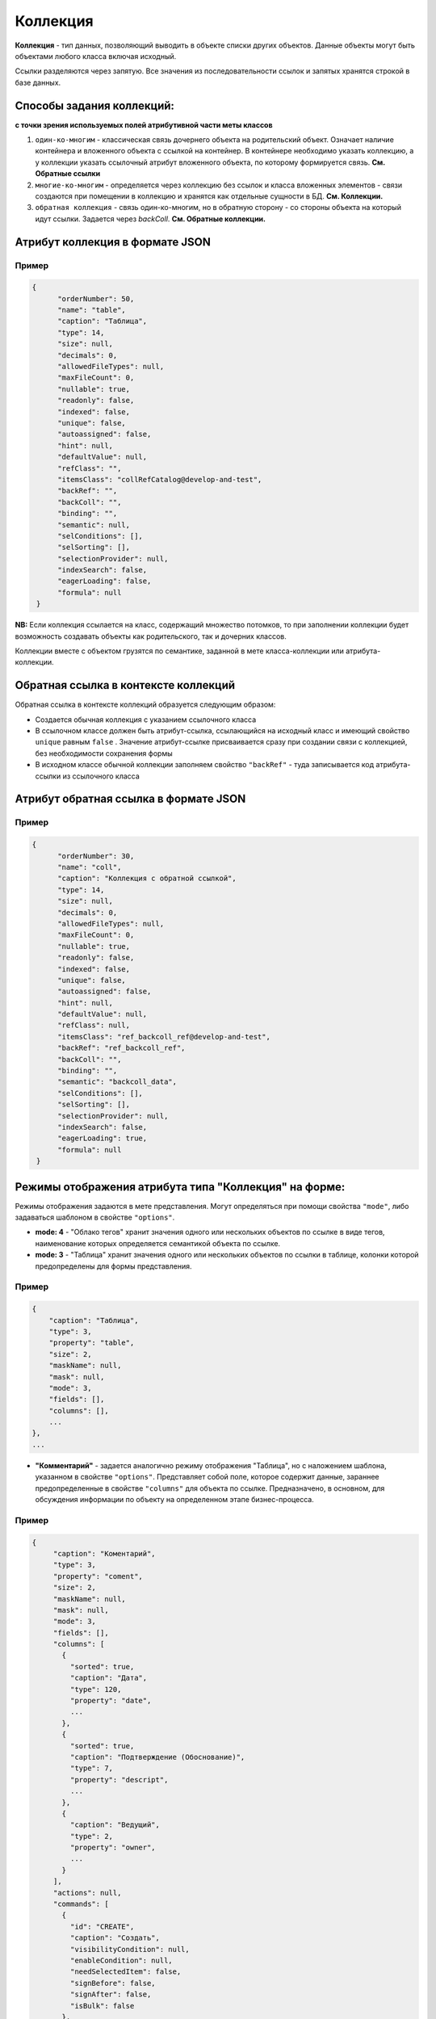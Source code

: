 Коллекция
=========

**Коллекция** - тип данных, позволяющий выводить в объекте списки других объектов. Данные объекты могут быть объектами любого класса включая исходный.  

Ссылки разделяются через запятую. Все значения из последовательности ссылок и запятых хранятся строкой в базе данных.

Способы задания коллекций:
--------------------------

**с точки зрения используемых полей атрибутивной части меты классов**

#. ``один-ко-многим`` - классическая связь дочернего объекта на родительский объект. Означает наличие контейнера и вложенного объекта с ссылкой на контейнер. В контейнере необходимо указать коллекцию, а у коллекции указать ссылочный атрибут вложенного объекта, по которому формируется связь. **См. Обратные ссылки** 
#. ``многие-ко-многим`` - определяется через коллекцию без ссылок и класса вложенных элементов - связи создаются при помещении в коллекцию и хранятся как отдельные сущности в БД. **См. Коллекции.**
#. ``обратная коллекция`` - связь один-ко-многим, но в обратную сторону - со стороны объекта на который идут ссылки. Задается через *backColl*. **См. Обратные коллекции.**

Атрибут коллекция в формате JSON
--------------------------------

Пример
~~~~~~~

.. code-block:: json

   {
         "orderNumber": 50,
         "name": "table",
         "caption": "Таблица",
         "type": 14,
         "size": null,
         "decimals": 0,
         "allowedFileTypes": null,
         "maxFileCount": 0,
         "nullable": true,
         "readonly": false,
         "indexed": false,
         "unique": false,
         "autoassigned": false,
         "hint": null,
         "defaultValue": null,
         "refClass": "",
         "itemsClass": "collRefCatalog@develop-and-test",
         "backRef": "",
         "backColl": "",
         "binding": "",
         "semantic": null,
         "selConditions": [],
         "selSorting": [],
         "selectionProvider": null,
         "indexSearch": false,
         "eagerLoading": false,
         "formula": null
    }

**NB:** Если коллекция ссылается на класс, содержащий множество потомков, то при заполнении коллекции будет возможность создавать объекты как родительского, так и дочерних классов.

Коллекции вместе с объектом грузятся по семантике, заданной в мете класса-коллекции или атрибута-коллекции.

Обратная ссылка в контексте коллекций
-------------------------------------

Обратная ссылка в контексте коллекций образуется следующим образом:


* Создается обычная коллекция с указанием ссылочного класса
* В ссылочном классе должен быть атрибут-ссылка, ссылающийся на исходный класс и имеющий свойство ``unique`` равным ``false`` . Значение атрибут-ссылке присваивается сразу при создании связи с коллекцией, без необходимости сохранения формы
* В исходном классе обычной коллекции заполняем свойство ``"backRef"`` - туда записывается код атрибута-ссылки из ссылочного класса

Атрибут обратная ссылка в формате JSON
--------------------------------------

Пример
~~~~~~~

.. code-block:: json

   {
         "orderNumber": 30,
         "name": "coll",
         "caption": "Коллекция с обратной ссылкой",
         "type": 14,
         "size": null,
         "decimals": 0,
         "allowedFileTypes": null,
         "maxFileCount": 0,
         "nullable": true,
         "readonly": false,
         "indexed": false,
         "unique": false,
         "autoassigned": false,
         "hint": null,
         "defaultValue": null,
         "refClass": null,
         "itemsClass": "ref_backcoll_ref@develop-and-test",
         "backRef": "ref_backcoll_ref",
         "backColl": "",
         "binding": "",
         "semantic": "backcoll_data",
         "selConditions": [],
         "selSorting": [],
         "selectionProvider": null,
         "indexSearch": false,
         "eagerLoading": true,
         "formula": null
    }

Режимы отображения атрибута типа "Коллекция" на форме:
------------------------------------------------------

Режимы отображения задаются в мете представления. Могут определяться при помощи свойства ``"mode"``, либо задаваться шаблоном в свойстве ``"options"``.


* **mode: 4** - "Облако тегов" хранит значения одного или нескольких объектов по ссылке в виде тегов, наименование которых определяется семантикой объекта по ссылке. 
* **mode: 3** - "Таблица" хранит значения одного или нескольких объектов по ссылки в таблице, колонки которой предопределены для формы представления.

Пример
~~~~~~~

.. code-block:: js

   {
       "caption": "Таблица",
       "type": 3,
       "property": "table",
       "size": 2,
       "maskName": null,
       "mask": null,
       "mode": 3,
       "fields": [],
       "columns": [],
       ...
   },
   ...


* **"Комментарий"** - задается аналогично режиму отображения "Таблица", но с наложением шаблона, указанном в свойстве ``"options"``. Представляет собой поле, которое содержит данные, зараннее предопределенные в свойстве ``"columns"`` для объекта по ссылке. Предназначено, в основном, для обсуждения информации по объекту на определенном этапе бизнес-процесса. 

Пример
~~~~~~~

.. code-block:: js

        {
             "caption": "Коментарий",
             "type": 3,
             "property": "coment",
             "size": 2,
             "maskName": null,
             "mask": null,
             "mode": 3,
             "fields": [],
             "columns": [
               {
                 "sorted": true,
                 "caption": "Дата",
                 "type": 120,
                 "property": "date",
                 ...
               },
               {
                 "sorted": true,
                 "caption": "Подтверждение (Обоснование)",
                 "type": 7,
                 "property": "descript",
                 ...
               },
               {
                 "caption": "Ведущий",
                 "type": 2,
                 "property": "owner",
                 ...
               }
             ],
             "actions": null,
             "commands": [
               {
                 "id": "CREATE",
                 "caption": "Создать",
                 "visibilityCondition": null,
                 "enableCondition": null,
                 "needSelectedItem": false,
                 "signBefore": false,
                 "signAfter": false,
                 "isBulk": false
               },
               {
                 "id": "EDIT",
                 "caption": "Править",
                 "visibilityCondition": null,
                 "enableCondition": null,
                 "needSelectedItem": true,
                 "signBefore": false,
                 "signAfter": false,
                 "isBulk": false
               }
             ],
             "orderNumber": 80,
             ...
             "tags": null,
             "options": {
               "template": "comments",
               "comments": {
                 "textProperty": "descript",
                 "userProperty": "owner",
                 "parentProperty": "answlink",
                 "photoProperty": "owner_ref.foto.link",
                 "dateProperty": "date"
               }
             }
        }

Обратная коллекция
------------------

Пример коллекции выше преобразуется для обратной коллекции следующим образом:

.. code-block:: json

   {
         "orderNumber": 30,
         "name": "backcoll",
         "caption": "Обратная коллекции",
         "type": 14,
         "size": null,
         "decimals": 0,
         "allowedFileTypes": null,
         "maxFileCount": 0,
         "nullable": true,
         "readonly": false,
         "indexed": false,
         "unique": false,
         "autoassigned": false,
         "hint": null,
         "defaultValue": null,
         "refClass": "",
         "itemsClass": "coll_backcoll_coll",
         "backRef": "",
         "backColl": "coll",
         "binding": "",
         "semantic": "backcoll_data",
         "selConditions": [],
         "selSorting": [],
         "selectionProvider": null,
         "indexSearch": false,
         "eagerLoading": true,
         "formula": null
    }

Обратите внимание на указание в свойстве ``"backColl"``\  дополнительного значения - имя атрибута из класса в коллекции (из примера это coll) 

Таким образом, реализуется связь ``многие-ко-многим`` без промежуточного класса. Не только атрибут ``"backcoll"`` с типом "Коллекция" может содержать несколько ссылок, но и объекты по ссылкам также могут содержать в своей коллекции "coll" несколько ссылок на объекты исходного класса.

Внимание:
----------

* ``"type": 14`` - тип атрибута "Коллекция"
* ``"backColl"`` - название ссылочного атрибута типа коллеции, ссылающегося на исходный класс с коллекцией
* ``"itemsClass"`` - название класса, объекты которого могут хранить свои идентификаторы в коллекции и, таким образом, формировать связь к объекту по идентификатору
* ``"backRef"`` - атрибут-ссылка из ссылочного класса, указанного в ``"itemsClass"``
* При указании класса-родителя есть возможность создавать объекты родительского и дочерних классов
* Коллекции вместе с объектом грузятся по семантике, заданной в мете класса-коллекции или атрибута-коллекции

Схема обработки коллекций и формат хранения в БД
------------------------------------------------

Для сохранения коллекции, необходимо передать в соответствующем ей атрибуте объекта массив действий вида:

.. code-block:: js

   "collection": [
     {"action": "put", "id": "1234"},
     {"action": "put", "id": "1235"},
     {"action": "put", "id": "1236"},
     {"action": "eject", "id": "1230"}
   ]

Порядок объектов должен соответствовать порядку выполнения соответствующих действий. Коды операций: ``put`` - добавление в коллекцию, ``eject`` - извлечение из коллекции. Алгоритм для создания и редактирования одинаков. Действия с коллекциями выполняются после создания или сохранения контейнера.

Принцип работы коллекций на форме создания и редактирования принципиально разный: 


* На форме создания взаимодействие с сервером требуется лишь для получения и отображения в таблице выбранного/созданного объекта коллекции
* На форме редактирования реализована возможность получения ответа сервера при необходимости, и изменение параметров выборки при запросе, в зависимости от выполненных действий над коллекцией.


----
